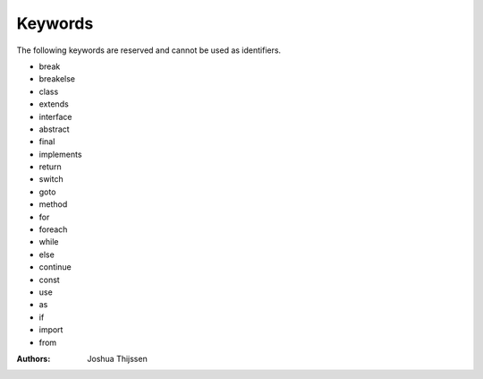 ########
Keywords
########

The following keywords are reserved and cannot be used as identifiers.

* break
* breakelse
* class
* extends
* interface
* abstract
* final
* implements
* return
* switch
* goto
* method
* for
* foreach
* while
* else
* continue
* const
* use
* as
* if
* import
* from



:Authors:
   Joshua Thijssen
